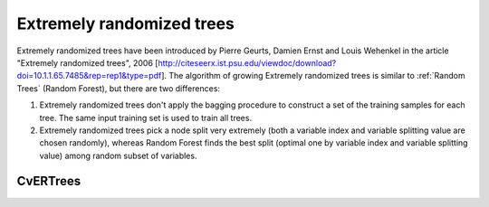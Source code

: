 Extremely randomized trees
==========================

Extremely randomized trees have been introduced by Pierre Geurts, Damien Ernst and Louis Wehenkel in the article "Extremely randomized trees", 2006 [http://citeseerx.ist.psu.edu/viewdoc/download?doi=10.1.1.65.7485&rep=rep1&type=pdf]. The algorithm of growing Extremely randomized trees is similar to :ref:`Random Trees` (Random Forest), but there are two differences:

#. Extremely randomized trees don't apply the bagging procedure to construct a set of the training samples for each tree. The same input training set is used to train all trees.

#. Extremely randomized trees pick a node split very extremely (both a variable index and variable splitting value are chosen randomly), whereas Random Forest finds the best split (optimal one by variable index and variable splitting value) among random subset of variables.


CvERTrees
----------
.. ocv:class:: CvERTrees

    The class implements the Extremely randomized trees algorithm. ``CvERTrees`` is inherited from :ocv:class:`CvRTrees` and has the same interface, so see description of :ocv:class:`CvRTrees` class to get details. To set the training parameters of Extremely randomized trees the same class :ocv:class:`CvRTParams` is used.
